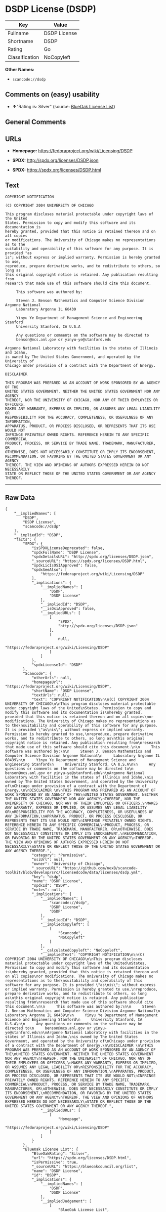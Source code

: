 * DSDP License (DSDP)

| Key              | Value          |
|------------------+----------------|
| Fullname         | DSDP License   |
| Shortname        | DSDP           |
| Rating           | Go             |
| Classification   | NoCopyleft     |

*Other Names:*

- =scancode://dsdp=

** Comments on (easy) usability

- *↑*"Rating is: Silver" (source:
  [[https://blueoakcouncil.org/list][BlueOak License List]])

** General Comments

** URLs

- *Homepage:* https://fedoraproject.org/wiki/Licensing/DSDP

- *SPDX:* http://spdx.org/licenses/DSDP.json

- *SPDX:* https://spdx.org/licenses/DSDP.html

** Text

#+BEGIN_EXAMPLE
  COPYRIGHT NOTIFICATION

  (C) COPYRIGHT 2004 UNIVERSITY OF CHICAGO

  This program discloses material protectable under copyright laws of the United
  States. Permission to copy and modify this software and its documentation is
  hereby granted, provided that this notice is retained thereon and on all copies
  or modifications. The University of Chicago makes no representations as to the
  suitability and operability of this software for any purpose. It is provided "as
  is"; without express or implied warranty. Permission is hereby granted to use,
  reproduce, prepare derivative works, and to redistribute to others, so long as
  this original copyright notice is retained. Any publication resulting from
  research that made use of this software should cite this document.

       This software was authored by:

       Steven J. Benson Mathematics and Computer Science Division Argonne National
       Laboratory Argonne IL 60439

       Yinyu Ye Department of Management Science and Engineering Stanford
       University Stanford, CA U.S.A

       Any questions or comments on the software may be directed to
       benson@mcs.anl.gov or yinyu-ye@stanford.edu

  Argonne National Laboratory with facilities in the states of Illinois and Idaho,
  is owned by The United States Government, and operated by the University of
  Chicago under provision of a contract with the Department of Energy.

  DISCLAIMER 

  THIS PROGRAM WAS PREPARED AS AN ACCOUNT OF WORK SPONSORED BY AN AGENCY OF THE
  UNITED STATES GOVERNMENT. NEITHER THE UNITED STATES GOVERNMENT NOR ANY AGENCY
  THEREOF, NOR THE UNIVERSITY OF CHICAGO, NOR ANY OF THEIR EMPLOYEES OR OFFICERS,
  MAKES ANY WARRANTY, EXPRESS OR IMPLIED, OR ASSUMES ANY LEGAL LIABILITY OR
  RESPONSIBILITY FOR THE ACCURACY, COMPLETENESS, OR USEFULNESS OF ANY INFORMATION,
  APPARATUS, PRODUCT, OR PROCESS DISCLOSED, OR REPRESENTS THAT ITS USE WOULD NOT
  INFRINGE PRIVATELY OWNED RIGHTS. REFERENCE HEREIN TO ANY SPECIFIC COMMERCIAL
  PRODUCT, PROCESS, OR SERVICE BY TRADE NAME, TRADEMARK, MANUFACTURER, OR
  OTHERWISE, DOES NOT NECESSARILY CONSTITUTE OR IMPLY ITS ENDORSEMENT,
  RECOMMENDATION, OR FAVORING BY THE UNITED STATES GOVERNMENT OR ANY AGENCY
  THEREOF. THE VIEW AND OPINIONS OF AUTHORS EXPRESSED HEREIN DO NOT NECESSARILY
  STATE OR REFLECT THOSE OF THE UNITED STATES GOVERNMENT OR ANY AGENCY THEREOF.
#+END_EXAMPLE

--------------

** Raw Data

#+BEGIN_EXAMPLE
  {
      "__impliedNames": [
          "DSDP",
          "DSDP License",
          "scancode://dsdp"
      ],
      "__impliedId": "DSDP",
      "facts": {
          "SPDX": {
              "isSPDXLicenseDeprecated": false,
              "spdxFullName": "DSDP License",
              "spdxDetailsURL": "http://spdx.org/licenses/DSDP.json",
              "_sourceURL": "https://spdx.org/licenses/DSDP.html",
              "spdxLicIsOSIApproved": false,
              "spdxSeeAlso": [
                  "https://fedoraproject.org/wiki/Licensing/DSDP"
              ],
              "_implications": {
                  "__impliedNames": [
                      "DSDP",
                      "DSDP License"
                  ],
                  "__impliedId": "DSDP",
                  "__isOsiApproved": false,
                  "__impliedURLs": [
                      [
                          "SPDX",
                          "http://spdx.org/licenses/DSDP.json"
                      ],
                      [
                          null,
                          "https://fedoraproject.org/wiki/Licensing/DSDP"
                      ]
                  ]
              },
              "spdxLicenseId": "DSDP"
          },
          "Scancode": {
              "otherUrls": null,
              "homepageUrl": "https://fedoraproject.org/wiki/Licensing/DSDP",
              "shortName": "DSDP License",
              "textUrls": null,
              "text": "COPYRIGHT NOTIFICATION\n\n(C) COPYRIGHT 2004 UNIVERSITY OF CHICAGO\n\nThis program discloses material protectable under copyright laws of the United\nStates. Permission to copy and modify this software and its documentation is\nhereby granted, provided that this notice is retained thereon and on all copies\nor modifications. The University of Chicago makes no representations as to the\nsuitability and operability of this software for any purpose. It is provided \"as\nis\"; without express or implied warranty. Permission is hereby granted to use,\nreproduce, prepare derivative works, and to redistribute to others, so long as\nthis original copyright notice is retained. Any publication resulting from\nresearch that made use of this software should cite this document.\n\n     This software was authored by:\n\n     Steven J. Benson Mathematics and Computer Science Division Argonne National\n     Laboratory Argonne IL 60439\n\n     Yinyu Ye Department of Management Science and Engineering Stanford\n     University Stanford, CA U.S.A\n\n     Any questions or comments on the software may be directed to\n     benson@mcs.anl.gov or yinyu-ye@stanford.edu\n\nArgonne National Laboratory with facilities in the states of Illinois and Idaho,\nis owned by The United States Government, and operated by the University of\nChicago under provision of a contract with the Department of Energy.\n\nDISCLAIMER \n\nTHIS PROGRAM WAS PREPARED AS AN ACCOUNT OF WORK SPONSORED BY AN AGENCY OF THE\nUNITED STATES GOVERNMENT. NEITHER THE UNITED STATES GOVERNMENT NOR ANY AGENCY\nTHEREOF, NOR THE UNIVERSITY OF CHICAGO, NOR ANY OF THEIR EMPLOYEES OR OFFICERS,\nMAKES ANY WARRANTY, EXPRESS OR IMPLIED, OR ASSUMES ANY LEGAL LIABILITY OR\nRESPONSIBILITY FOR THE ACCURACY, COMPLETENESS, OR USEFULNESS OF ANY INFORMATION,\nAPPARATUS, PRODUCT, OR PROCESS DISCLOSED, OR REPRESENTS THAT ITS USE WOULD NOT\nINFRINGE PRIVATELY OWNED RIGHTS. REFERENCE HEREIN TO ANY SPECIFIC COMMERCIAL\nPRODUCT, PROCESS, OR SERVICE BY TRADE NAME, TRADEMARK, MANUFACTURER, OR\nOTHERWISE, DOES NOT NECESSARILY CONSTITUTE OR IMPLY ITS ENDORSEMENT,\nRECOMMENDATION, OR FAVORING BY THE UNITED STATES GOVERNMENT OR ANY AGENCY\nTHEREOF. THE VIEW AND OPINIONS OF AUTHORS EXPRESSED HEREIN DO NOT NECESSARILY\nSTATE OR REFLECT THOSE OF THE UNITED STATES GOVERNMENT OR ANY AGENCY THEREOF.",
              "category": "Permissive",
              "osiUrl": null,
              "owner": "University of Chicago",
              "_sourceURL": "https://github.com/nexB/scancode-toolkit/blob/develop/src/licensedcode/data/licenses/dsdp.yml",
              "key": "dsdp",
              "name": "DSDP License",
              "spdxId": "DSDP",
              "notes": null,
              "_implications": {
                  "__impliedNames": [
                      "scancode://dsdp",
                      "DSDP License",
                      "DSDP"
                  ],
                  "__impliedId": "DSDP",
                  "__impliedCopyleft": [
                      [
                          "Scancode",
                          "NoCopyleft"
                      ]
                  ],
                  "__calculatedCopyleft": "NoCopyleft",
                  "__impliedText": "COPYRIGHT NOTIFICATION\n\n(C) COPYRIGHT 2004 UNIVERSITY OF CHICAGO\n\nThis program discloses material protectable under copyright laws of the United\nStates. Permission to copy and modify this software and its documentation is\nhereby granted, provided that this notice is retained thereon and on all copies\nor modifications. The University of Chicago makes no representations as to the\nsuitability and operability of this software for any purpose. It is provided \"as\nis\"; without express or implied warranty. Permission is hereby granted to use,\nreproduce, prepare derivative works, and to redistribute to others, so long as\nthis original copyright notice is retained. Any publication resulting from\nresearch that made use of this software should cite this document.\n\n     This software was authored by:\n\n     Steven J. Benson Mathematics and Computer Science Division Argonne National\n     Laboratory Argonne IL 60439\n\n     Yinyu Ye Department of Management Science and Engineering Stanford\n     University Stanford, CA U.S.A\n\n     Any questions or comments on the software may be directed to\n     benson@mcs.anl.gov or yinyu-ye@stanford.edu\n\nArgonne National Laboratory with facilities in the states of Illinois and Idaho,\nis owned by The United States Government, and operated by the University of\nChicago under provision of a contract with the Department of Energy.\n\nDISCLAIMER \n\nTHIS PROGRAM WAS PREPARED AS AN ACCOUNT OF WORK SPONSORED BY AN AGENCY OF THE\nUNITED STATES GOVERNMENT. NEITHER THE UNITED STATES GOVERNMENT NOR ANY AGENCY\nTHEREOF, NOR THE UNIVERSITY OF CHICAGO, NOR ANY OF THEIR EMPLOYEES OR OFFICERS,\nMAKES ANY WARRANTY, EXPRESS OR IMPLIED, OR ASSUMES ANY LEGAL LIABILITY OR\nRESPONSIBILITY FOR THE ACCURACY, COMPLETENESS, OR USEFULNESS OF ANY INFORMATION,\nAPPARATUS, PRODUCT, OR PROCESS DISCLOSED, OR REPRESENTS THAT ITS USE WOULD NOT\nINFRINGE PRIVATELY OWNED RIGHTS. REFERENCE HEREIN TO ANY SPECIFIC COMMERCIAL\nPRODUCT, PROCESS, OR SERVICE BY TRADE NAME, TRADEMARK, MANUFACTURER, OR\nOTHERWISE, DOES NOT NECESSARILY CONSTITUTE OR IMPLY ITS ENDORSEMENT,\nRECOMMENDATION, OR FAVORING BY THE UNITED STATES GOVERNMENT OR ANY AGENCY\nTHEREOF. THE VIEW AND OPINIONS OF AUTHORS EXPRESSED HEREIN DO NOT NECESSARILY\nSTATE OR REFLECT THOSE OF THE UNITED STATES GOVERNMENT OR ANY AGENCY THEREOF.",
                  "__impliedURLs": [
                      [
                          "Homepage",
                          "https://fedoraproject.org/wiki/Licensing/DSDP"
                      ]
                  ]
              }
          },
          "BlueOak License List": {
              "BlueOakRating": "Silver",
              "url": "https://spdx.org/licenses/DSDP.html",
              "isPermissive": true,
              "_sourceURL": "https://blueoakcouncil.org/list",
              "name": "DSDP License",
              "id": "DSDP",
              "_implications": {
                  "__impliedNames": [
                      "DSDP",
                      "DSDP License"
                  ],
                  "__impliedJudgement": [
                      [
                          "BlueOak License List",
                          {
                              "tag": "PositiveJudgement",
                              "contents": "Rating is: Silver"
                          }
                      ]
                  ],
                  "__impliedCopyleft": [
                      [
                          "BlueOak License List",
                          "NoCopyleft"
                      ]
                  ],
                  "__calculatedCopyleft": "NoCopyleft",
                  "__impliedURLs": [
                      [
                          "SPDX",
                          "https://spdx.org/licenses/DSDP.html"
                      ]
                  ]
              }
          }
      },
      "__impliedJudgement": [
          [
              "BlueOak License List",
              {
                  "tag": "PositiveJudgement",
                  "contents": "Rating is: Silver"
              }
          ]
      ],
      "__impliedCopyleft": [
          [
              "BlueOak License List",
              "NoCopyleft"
          ],
          [
              "Scancode",
              "NoCopyleft"
          ]
      ],
      "__calculatedCopyleft": "NoCopyleft",
      "__isOsiApproved": false,
      "__impliedText": "COPYRIGHT NOTIFICATION\n\n(C) COPYRIGHT 2004 UNIVERSITY OF CHICAGO\n\nThis program discloses material protectable under copyright laws of the United\nStates. Permission to copy and modify this software and its documentation is\nhereby granted, provided that this notice is retained thereon and on all copies\nor modifications. The University of Chicago makes no representations as to the\nsuitability and operability of this software for any purpose. It is provided \"as\nis\"; without express or implied warranty. Permission is hereby granted to use,\nreproduce, prepare derivative works, and to redistribute to others, so long as\nthis original copyright notice is retained. Any publication resulting from\nresearch that made use of this software should cite this document.\n\n     This software was authored by:\n\n     Steven J. Benson Mathematics and Computer Science Division Argonne National\n     Laboratory Argonne IL 60439\n\n     Yinyu Ye Department of Management Science and Engineering Stanford\n     University Stanford, CA U.S.A\n\n     Any questions or comments on the software may be directed to\n     benson@mcs.anl.gov or yinyu-ye@stanford.edu\n\nArgonne National Laboratory with facilities in the states of Illinois and Idaho,\nis owned by The United States Government, and operated by the University of\nChicago under provision of a contract with the Department of Energy.\n\nDISCLAIMER \n\nTHIS PROGRAM WAS PREPARED AS AN ACCOUNT OF WORK SPONSORED BY AN AGENCY OF THE\nUNITED STATES GOVERNMENT. NEITHER THE UNITED STATES GOVERNMENT NOR ANY AGENCY\nTHEREOF, NOR THE UNIVERSITY OF CHICAGO, NOR ANY OF THEIR EMPLOYEES OR OFFICERS,\nMAKES ANY WARRANTY, EXPRESS OR IMPLIED, OR ASSUMES ANY LEGAL LIABILITY OR\nRESPONSIBILITY FOR THE ACCURACY, COMPLETENESS, OR USEFULNESS OF ANY INFORMATION,\nAPPARATUS, PRODUCT, OR PROCESS DISCLOSED, OR REPRESENTS THAT ITS USE WOULD NOT\nINFRINGE PRIVATELY OWNED RIGHTS. REFERENCE HEREIN TO ANY SPECIFIC COMMERCIAL\nPRODUCT, PROCESS, OR SERVICE BY TRADE NAME, TRADEMARK, MANUFACTURER, OR\nOTHERWISE, DOES NOT NECESSARILY CONSTITUTE OR IMPLY ITS ENDORSEMENT,\nRECOMMENDATION, OR FAVORING BY THE UNITED STATES GOVERNMENT OR ANY AGENCY\nTHEREOF. THE VIEW AND OPINIONS OF AUTHORS EXPRESSED HEREIN DO NOT NECESSARILY\nSTATE OR REFLECT THOSE OF THE UNITED STATES GOVERNMENT OR ANY AGENCY THEREOF.",
      "__impliedURLs": [
          [
              "SPDX",
              "http://spdx.org/licenses/DSDP.json"
          ],
          [
              null,
              "https://fedoraproject.org/wiki/Licensing/DSDP"
          ],
          [
              "SPDX",
              "https://spdx.org/licenses/DSDP.html"
          ],
          [
              "Homepage",
              "https://fedoraproject.org/wiki/Licensing/DSDP"
          ]
      ]
  }
#+END_EXAMPLE

--------------

** Dot Cluster Graph

[[../dot/DSDP.svg]]